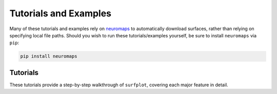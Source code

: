 .. _tutorials_examples:

Tutorials and Examples
======================

Many of these tutorials and examples rely on `neuromaps <https://netneurolab.github.io/neuromaps/>`_ to automatically download surfaces, rather than relying on specifying local file paths. Should you wish to run these tutorials/examples yourself, be sure to install ``neuromaps`` via ``pip``:

.. code-block:: bash

	pip install neuromaps

.. _tutorials:

Tutorials
---------

These tutorials provide a step-by-step walkthrough of ``surfplot``, covering each major feature in detail.
